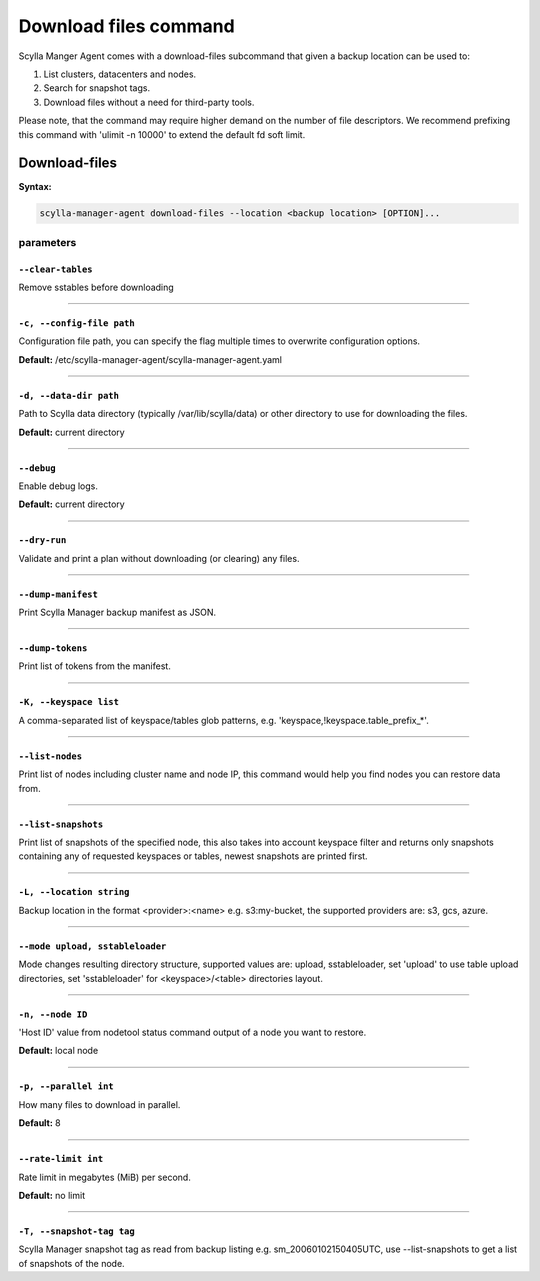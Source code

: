 ======================
Download files command
======================

Scylla Manger Agent comes with a download-files subcommand that given a backup location can be used to:

#. List clusters, datacenters and nodes.
#. Search for snapshot tags.
#. Download files without a need for third-party tools.

Please note, that the command may require higher demand on the number of file descriptors.
We recommend prefixing this command with 'ulimit -n 10000' to extend the default fd soft limit.

Download-files
==============

**Syntax:**

.. code-block:: none

    scylla-manager-agent download-files --location <backup location> [OPTION]...

.. _download-files-parameters:

parameters
..........

.. _download-files-param-clear-tables:

``--clear-tables``
^^^^^^^^^^^^^^^^^^

Remove sstables before downloading

====

.. _download-files-param-config-file:

``-c, --config-file path``
^^^^^^^^^^^^^^^^^^^^^^^^^^

Configuration file path, you can specify the flag multiple times to overwrite configuration options.

**Default:** /etc/scylla-manager-agent/scylla-manager-agent.yaml

====

.. _download-files-param-data-dir:

``-d, --data-dir path``
^^^^^^^^^^^^^^^^^^^^^^^

Path to Scylla data directory (typically /var/lib/scylla/data) or other directory to use for downloading the files.

**Default:** current directory

====

.. _download-files-param-debug:

``--debug``
^^^^^^^^^^^

Enable debug logs.

**Default:** current directory

====

.. _download-files-param-dry-run:

``--dry-run``
^^^^^^^^^^^^^

Validate and print a plan without downloading (or clearing) any files.

====

.. _download-files-param-dump-manifest:

``--dump-manifest``
^^^^^^^^^^^^^^^^^^^

Print Scylla Manager backup manifest as JSON.

====

.. _download-files-param-dump-tokens:

``--dump-tokens``
^^^^^^^^^^^^^^^^^

Print list of tokens from the manifest.

====

.. _download-files-param-keyspace:

``-K, --keyspace list``
^^^^^^^^^^^^^^^^^^^^^^^

A comma-separated list of keyspace/tables glob patterns, e.g. 'keyspace,!keyspace.table_prefix_*'.

====

.. _download-files-param-list-nodes:

``--list-nodes``
^^^^^^^^^^^^^^^^^

Print list of nodes including cluster name and node IP, this command would help you find nodes you can restore data from.

====

.. _download-files-param-list-snapshots:

``--list-snapshots``
^^^^^^^^^^^^^^^^^^^^

Print list of snapshots of the specified node, this also takes into account keyspace filter and returns only snapshots containing any of requested keyspaces or tables, newest snapshots are printed first.

====

.. _download-files-param-location:

``-L, --location string``
^^^^^^^^^^^^^^^^^^^^^^^^^

Backup location in the format <provider>:<name> e.g. s3:my-bucket, the supported providers are: s3, gcs, azure.

====

.. _download-files-param-mode:

``--mode upload, sstableloader``
^^^^^^^^^^^^^^^^^^^^^^^^^^^^^^^^

Mode changes resulting directory structure, supported values are: upload, sstableloader, set 'upload' to use table upload directories, set 'sstableloader' for <keyspace>/<table> directories layout.

====

.. _download-files-param-node:

``-n, --node ID``
^^^^^^^^^^^^^^^^^

'Host ID' value from nodetool status command output of a node you want to restore.

**Default:** local node

====

.. _download-files-param-parallel:

``-p, --parallel int``
^^^^^^^^^^^^^^^^^^^^^^

How many files to download in parallel.

**Default:** 8

====

.. _download-files-param-rate-limit:

``--rate-limit int``
^^^^^^^^^^^^^^^^^^^^

Rate limit in megabytes (MiB) per second.

**Default:** no limit

====

.. _download-files-param-snapshot-tag:

``-T, --snapshot-tag tag``
^^^^^^^^^^^^^^^^^^^^^^^^^^

Scylla Manager snapshot tag as read from backup listing e.g. sm_20060102150405UTC, use --list-snapshots to get a list of snapshots of the node.
